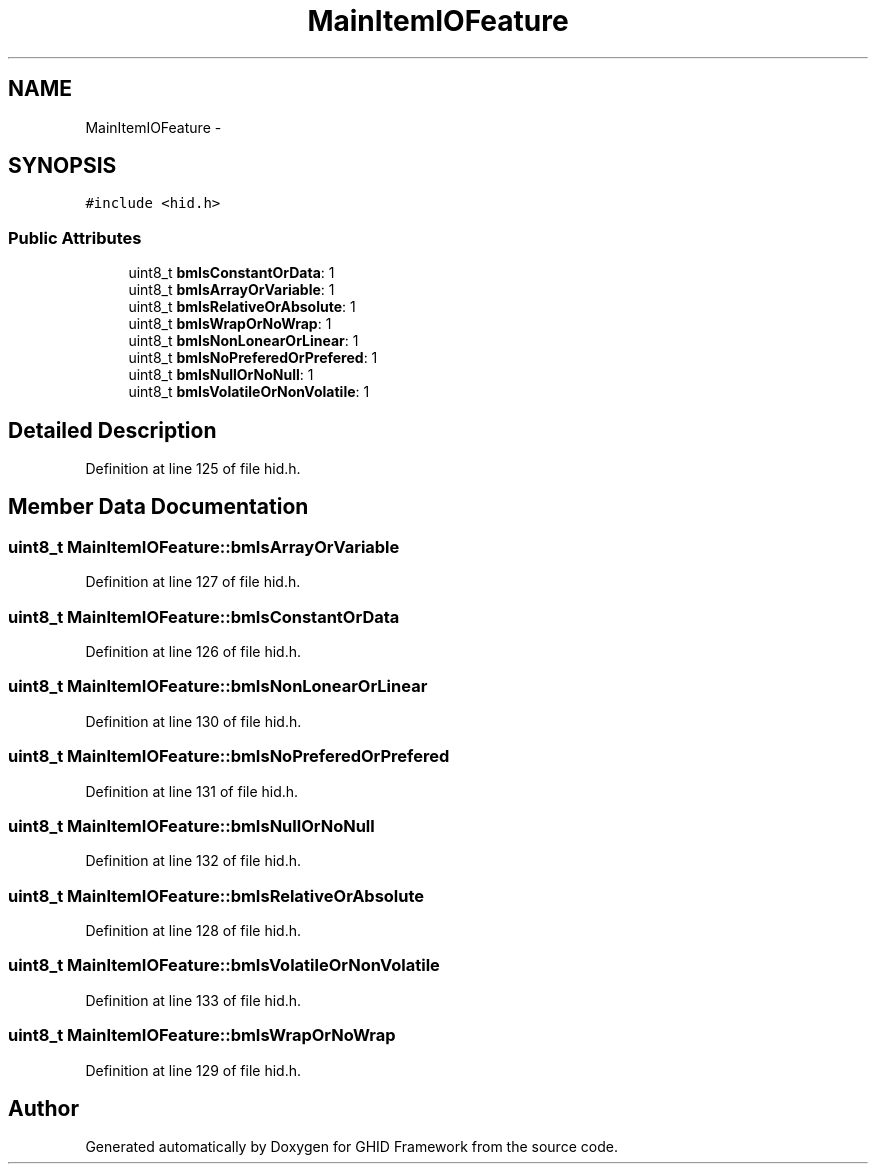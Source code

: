 .TH "MainItemIOFeature" 3 "Sun Mar 30 2014" "Version version 2.0" "GHID Framework" \" -*- nroff -*-
.ad l
.nh
.SH NAME
MainItemIOFeature \- 
.SH SYNOPSIS
.br
.PP
.PP
\fC#include <hid\&.h>\fP
.SS "Public Attributes"

.in +1c
.ti -1c
.RI "uint8_t \fBbmIsConstantOrData\fP: 1"
.br
.ti -1c
.RI "uint8_t \fBbmIsArrayOrVariable\fP: 1"
.br
.ti -1c
.RI "uint8_t \fBbmIsRelativeOrAbsolute\fP: 1"
.br
.ti -1c
.RI "uint8_t \fBbmIsWrapOrNoWrap\fP: 1"
.br
.ti -1c
.RI "uint8_t \fBbmIsNonLonearOrLinear\fP: 1"
.br
.ti -1c
.RI "uint8_t \fBbmIsNoPreferedOrPrefered\fP: 1"
.br
.ti -1c
.RI "uint8_t \fBbmIsNullOrNoNull\fP: 1"
.br
.ti -1c
.RI "uint8_t \fBbmIsVolatileOrNonVolatile\fP: 1"
.br
.in -1c
.SH "Detailed Description"
.PP 
Definition at line 125 of file hid\&.h\&.
.SH "Member Data Documentation"
.PP 
.SS "uint8_t \fBMainItemIOFeature::bmIsArrayOrVariable\fP"
.PP
Definition at line 127 of file hid\&.h\&.
.SS "uint8_t \fBMainItemIOFeature::bmIsConstantOrData\fP"
.PP
Definition at line 126 of file hid\&.h\&.
.SS "uint8_t \fBMainItemIOFeature::bmIsNonLonearOrLinear\fP"
.PP
Definition at line 130 of file hid\&.h\&.
.SS "uint8_t \fBMainItemIOFeature::bmIsNoPreferedOrPrefered\fP"
.PP
Definition at line 131 of file hid\&.h\&.
.SS "uint8_t \fBMainItemIOFeature::bmIsNullOrNoNull\fP"
.PP
Definition at line 132 of file hid\&.h\&.
.SS "uint8_t \fBMainItemIOFeature::bmIsRelativeOrAbsolute\fP"
.PP
Definition at line 128 of file hid\&.h\&.
.SS "uint8_t \fBMainItemIOFeature::bmIsVolatileOrNonVolatile\fP"
.PP
Definition at line 133 of file hid\&.h\&.
.SS "uint8_t \fBMainItemIOFeature::bmIsWrapOrNoWrap\fP"
.PP
Definition at line 129 of file hid\&.h\&.

.SH "Author"
.PP 
Generated automatically by Doxygen for GHID Framework from the source code\&.
